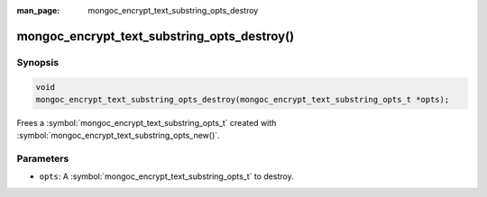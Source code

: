 :man_page: mongoc_encrypt_text_substring_opts_destroy

mongoc_encrypt_text_substring_opts_destroy()
============================================

Synopsis
--------

.. code-block:: c

   void
   mongoc_encrypt_text_substring_opts_destroy(mongoc_encrypt_text_substring_opts_t *opts);

.. versionadded:: 1.26.0

Frees a :symbol:`mongoc_encrypt_text_substring_opts_t` created with :symbol:`mongoc_encrypt_text_substring_opts_new()`.

Parameters
----------

* ``opts``: A :symbol:`mongoc_encrypt_text_substring_opts_t` to destroy.

.. seealso::
   | :symbol:`mongoc_encrypt_text_substring_opts_new`
